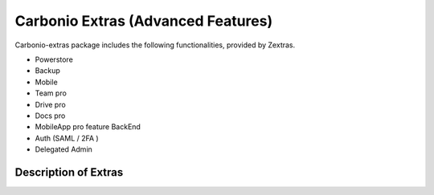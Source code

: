 =====================================
 Carbonio Extras (Advanced Features)
=====================================

Carbonio-extras package includes the following functionalities, provided by Zextras.

* Powerstore

* Backup

* Mobile

* Team pro

* Drive pro

* Docs pro

* MobileApp pro feature BackEnd

* Auth (SAML / 2FA )

* Delegated Admin


.. _extras-description:

Description of Extras
=====================
